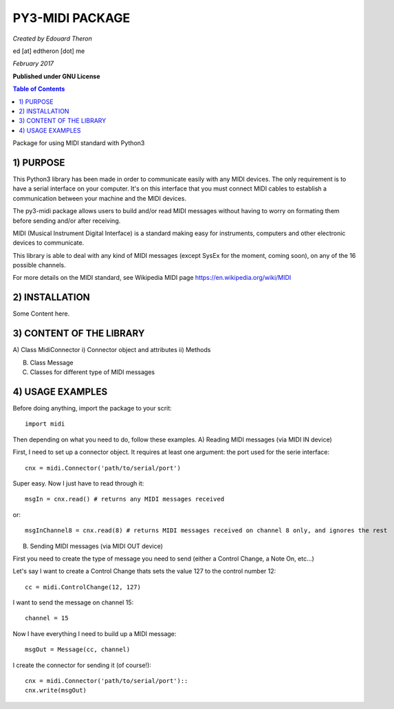 ======================================================
PY3-MIDI PACKAGE
======================================================

*Created by Edouard Theron* 

ed [at] edtheron [dot] me

*February 2017*

**Published under GNU License**

.. sectum::
.. contents:: Table of Contents


Package for using MIDI standard with Python3


1) PURPOSE
~~~~~~~~~~
This Python3 library has been made in order to communicate easily with any MIDI devices. The only requirement is to have a serial
interface on your computer. It's on this interface that you must connect MIDI cables to establish a communication between your
machine and the MIDI devices.

The py3-midi package allows users to build and/or read MIDI messages without having to worry on formating them before sending and/or after receiving.

MIDI (Musical Instrument Digital Interface) is a standard making easy for instruments, computers and other electronic devices
to communicate.

This library is able to deal with any kind of MIDI messages (except SysEx for the moment, coming soon), on any of the 16 possible channels.

For more details on the MIDI standard, see Wikipedia MIDI page https://en.wikipedia.org/wiki/MIDI

2) INSTALLATION
~~~~~~~~~~~~~~~
Some Content here.

3) CONTENT OF THE LIBRARY
~~~~~~~~~~~~~~~~~~~~~~~~~
A) Class MidiConnector
i) Connector object and attributes
ii) Methods

B) Class Message

C) Classes for different type of MIDI messages

4) USAGE EXAMPLES
~~~~~~~~~~~~~~~~~
Before doing anything, import the package to your scrit::

	import midi

Then depending on what you need to do, follow these examples.
A) Reading MIDI messages (via MIDI IN device)

First, I need to set up a connector object. It requires at least one argument: the port used for the serie interface::

	cnx = midi.Connector('path/to/serial/port')

Super easy. Now I just have to read through it::

	msgIn = cnx.read() # returns any MIDI messages received

or::

	msgInChannel8 = cnx.read(8) # returns MIDI messages received on channel 8 only, and ignores the rest

B) Sending MIDI messages (via MIDI OUT device)

First you need to create the type of message you need to send (either a Control Change, a Note On, etc...)

Let's say I want to create a Control Change thats sets the value 127 to the control number 12::

	cc = midi.ControlChange(12, 127)

I want to send the message on channel 15::

	channel = 15

Now I have everything I need to build up a MIDI message::

	msgOut = Message(cc, channel)

I create the connector for sending it (of course!)::

	cnx = midi.Connector('path/to/serial/port')::
	cnx.write(msgOut)